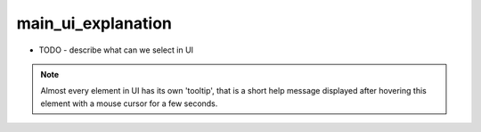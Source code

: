 main_ui_explanation
=====

- TODO - describe what can we select in UI


.. note::

   Almost every element in UI has its own 'tooltip', that is a short help message displayed after hovering this element with a mouse cursor for a few seconds.
